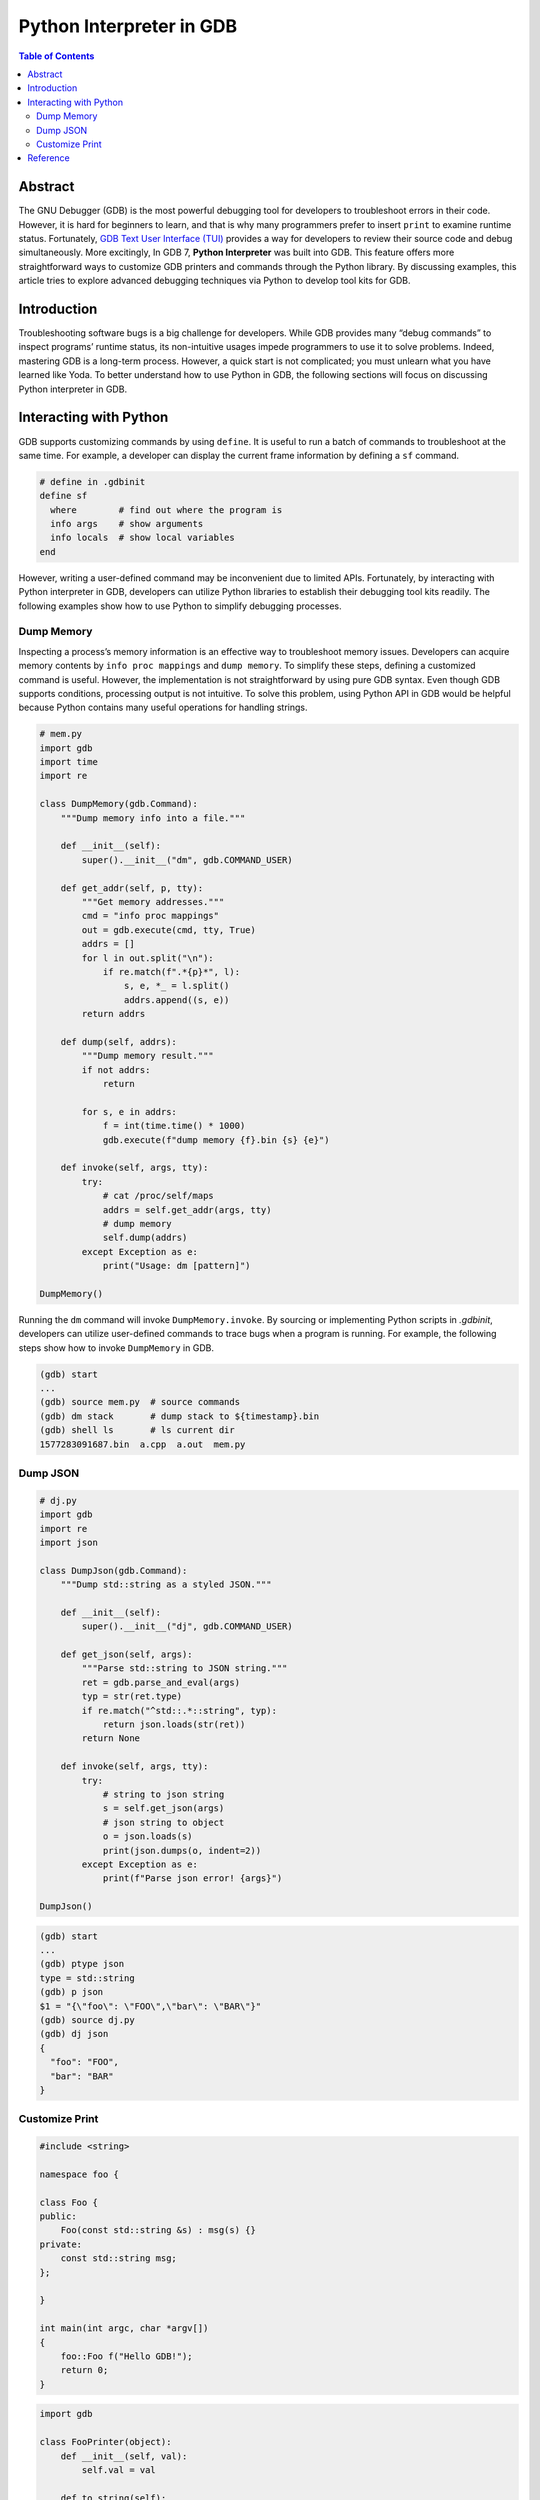 .. meta::
    :description lang=en: Python interpreter in GNU Debugger (GDB)
    :keywords: Python, Python3, GDB

=========================
Python Interpreter in GDB
=========================

.. contents:: Table of Contents
    :backlinks: none

Abstract
--------

The GNU Debugger (GDB) is the most powerful debugging tool for developers to
troubleshoot errors in their code. However, it is hard for beginners to learn,
and that is why many programmers prefer to insert ``print`` to examine runtime
status. Fortunately, `GDB Text User Interface (TUI)`_ provides a way for
developers to review their source code and debug simultaneously. More
excitingly, In GDB 7, **Python Interpreter** was built into GDB. This feature
offers more straightforward ways to customize GDB printers and commands through
the Python library. By discussing examples, this article tries to explore
advanced debugging techniques via Python to develop tool kits for GDB.

Introduction
------------

Troubleshooting software bugs is a big challenge for developers. While GDB
provides many “debug commands” to inspect programs’ runtime status, its
non-intuitive usages impede programmers to use it to solve problems. Indeed,
mastering GDB is a long-term process. However, a quick start is not complicated;
you must unlearn what you have learned like Yoda. To better understand how to
use Python in GDB, the following sections will focus on discussing Python
interpreter in GDB.

Interacting with Python
-----------------------

GDB supports customizing commands by using ``define``. It is useful to run a
batch of commands to troubleshoot at the same time. For example, a developer
can display the current frame information by defining a ``sf`` command.

.. code-block:: bash

    # define in .gdbinit
    define sf
      where        # find out where the program is
      info args    # show arguments
      info locals  # show local variables
    end

However, writing a user-defined command may be inconvenient due to limited APIs.
Fortunately, by interacting with Python interpreter in GDB, developers can
utilize Python libraries to establish their debugging tool kits readily. The
following examples show how to use Python to simplify debugging processes.


Dump Memory
~~~~~~~~~~~

Inspecting a process’s memory information is an effective way to troubleshoot
memory issues. Developers can acquire memory contents by ``info proc mappings``
and ``dump memory``. To simplify these steps, defining a customized command is
useful. However, the implementation is not straightforward by using pure GDB
syntax. Even though GDB supports conditions, processing output is not intuitive.
To solve this problem, using Python API in GDB would be helpful because Python
contains many useful operations for handling strings.

.. code-block:: python

    # mem.py
    import gdb
    import time
    import re

    class DumpMemory(gdb.Command):
        """Dump memory info into a file."""

        def __init__(self):
            super().__init__("dm", gdb.COMMAND_USER)

        def get_addr(self, p, tty):
            """Get memory addresses."""
            cmd = "info proc mappings"
            out = gdb.execute(cmd, tty, True)
            addrs = []
            for l in out.split("\n"):
                if re.match(f".*{p}*", l):
                    s, e, *_ = l.split()
                    addrs.append((s, e))
            return addrs

        def dump(self, addrs):
            """Dump memory result."""
            if not addrs:
                return

            for s, e in addrs:
                f = int(time.time() * 1000)
                gdb.execute(f"dump memory {f}.bin {s} {e}")

        def invoke(self, args, tty):
            try:
                # cat /proc/self/maps
                addrs = self.get_addr(args, tty)
                # dump memory
                self.dump(addrs)
            except Exception as e:
                print("Usage: dm [pattern]")

    DumpMemory()


Running the ``dm`` command will invoke ``DumpMemory.invoke``. By sourcing
or implementing Python scripts in *.gdbinit*, developers can utilize
user-defined commands to trace bugs when a program is running. For example, the
following steps show how to invoke ``DumpMemory`` in GDB.

.. code-block:: bash

    (gdb) start
    ...
    (gdb) source mem.py  # source commands
    (gdb) dm stack       # dump stack to ${timestamp}.bin
    (gdb) shell ls       # ls current dir
    1577283091687.bin  a.cpp  a.out  mem.py

Dump JSON
~~~~~~~~~

.. code-block:: python

    # dj.py
    import gdb
    import re
    import json

    class DumpJson(gdb.Command):
        """Dump std::string as a styled JSON."""

        def __init__(self):
            super().__init__("dj", gdb.COMMAND_USER)

        def get_json(self, args):
            """Parse std::string to JSON string."""
            ret = gdb.parse_and_eval(args)
            typ = str(ret.type)
            if re.match("^std::.*::string", typ):
                return json.loads(str(ret))
            return None

        def invoke(self, args, tty):
            try:
                # string to json string
                s = self.get_json(args)
                # json string to object
                o = json.loads(s)
                print(json.dumps(o, indent=2))
            except Exception as e:
                print(f"Parse json error! {args}")

    DumpJson()

.. code-block:: bash

    (gdb) start
    ...
    (gdb) ptype json
    type = std::string
    (gdb) p json
    $1 = "{\"foo\": \"FOO\",\"bar\": \"BAR\"}"
    (gdb) source dj.py
    (gdb) dj json
    {
      "foo": "FOO",
      "bar": "BAR"
    }

Customize Print
~~~~~~~~~~~~~~~

.. code-block:: cpp

    #include <string>

    namespace foo {

    class Foo {
    public:
        Foo(const std::string &s) : msg(s) {}
    private:
        const std::string msg;
    };

    }

    int main(int argc, char *argv[])
    {
        foo::Foo f("Hello GDB!");
        return 0;
    }

.. code-block:: python3

    import gdb

    class FooPrinter(object):
        def __init__(self, val):
            self.val = val

        def to_string(self):
            return f"message: {self.val['msg']}"

    # create a customized pretty printer
    pp = gdb.printing.RegexpCollectionPrettyPrinter('foo')

    # add foo printer to pretty printer
    pp.add_printer('foo', '^foo::Foo$', FooPrinter);

    # register customized pretty printer
    obj = gdb.current_objfile()
    gdb.printing.register_pretty_printer(obj, pp)


.. code-block:: bash

    $ g++ -g foo.cpp
    $ gdb ./a.out
    ...
    (gdb) p f
    $1 = {msg = "Hello GDB!"}
    (gdb) set print pretty on
    (gdb) p f
    $2 = {
      msg = "Hello GDB!"
    }
    (gdb) source foo.py
    (gdb) p f
    $3 = message: "Hello GDB!"

Reference
---------

1. `Extending GDB using Python`_
2. `GNU GDB Debugger Command Cheat Sheet`_

.. _Extending GDB using Python: https://sourceware.org/gdb/onlinedocs/gdb/Python.html#Python
.. _GDB Text User Interface (TUI): https://sourceware.org/gdb/onlinedocs/gdb/TUI.html
.. _GNU GDB Debugger Command Cheat Sheet: http://www.yolinux.com/TUTORIALS/GDB-Commands.html
